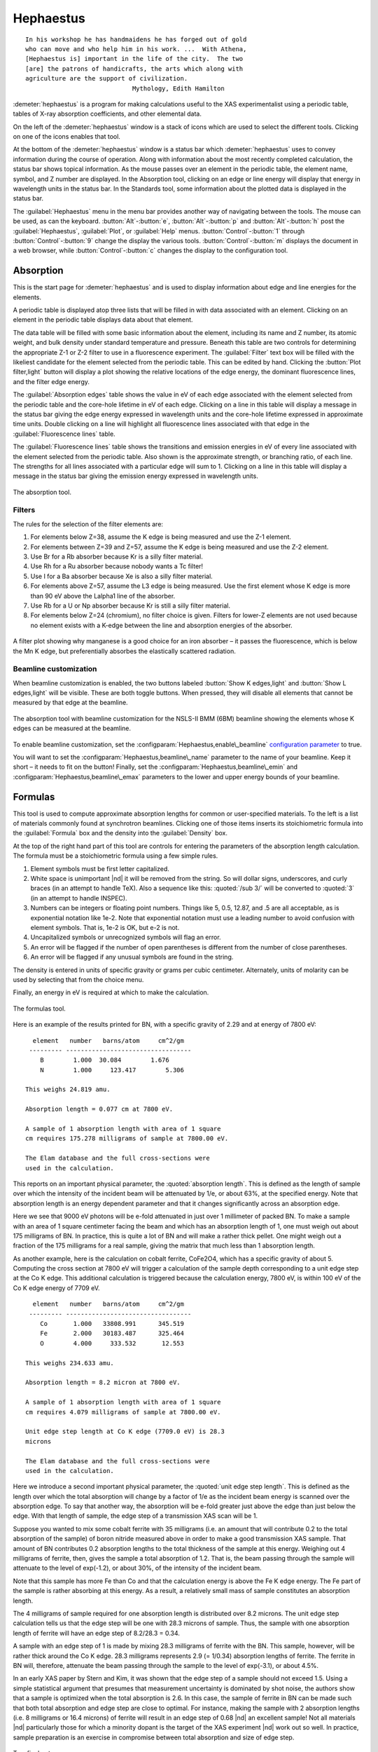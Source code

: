 
Hephaestus
==========


::

        In his workshop he has handmaidens he has forged out of gold
        who can move and who help him in his work. ...  With Athena,
        [Hephaestus is] important in the life of the city.  The two
        [are] the patrons of handicrafts, the arts which along with
        agriculture are the support of civilization.
                                     Mythology, Edith Hamilton

:demeter:`hephaestus` is a program for making calculations useful to the XAS
experimentalist using a periodic table, tables of X-ray absorption
coefficients, and other elemental data.

On the left of the :demeter:`hephaestus` window is a stack of icons which are used
to select the different tools. Clicking on one of the icons enables that
tool.

At the bottom of the :demeter:`hephaestus` window is a status bar
which :demeter:`hephaestus` uses to convey information during the
course of operation. Along with information about the most recently
completed calculation, the status bar shows topical information. As
the mouse passes over an element in the periodic table, the element
name, symbol, and Z number are displayed. In the Absorption tool,
clicking on an edge or line energy will display that energy in
wavelength units in the status bar. In the Standards tool, some
information about the plotted data is displayed in the status bar.

The :guilabel:`Hephaestus` menu in the menu bar provides another way
of navigating between the tools. The mouse can be used, as can the
keyboard. :button:`Alt`-:button:`e`, :button:`Alt`-:button:`p` and
:button:`Alt`-:button:`h` post the :guilabel:`Hephaestus`, :guilabel:`Plot`,
or :guilabel:`Help` menus. :button:`Control`-:button:`1` through
:button:`Control`-:button:`9` change the display the various
tools. :button:`Control`-:button:`m` displays the document in a web browser,
while :button:`Control`-:button:`c` changes the display to the configuration
tool.



Absorption
----------

This is the start page for :demeter:`hephaestus` and is used to
display information about edge and line energies for the elements.

A periodic table is displayed atop three lists that will be filled in
with data associated with an element. Clicking on an element in the
periodic table displays data about that element.

The data table will be filled with some basic information about the
element, including its name and Z number, its atomic weight, and bulk
density under standard temperature and pressure. Beneath this table
are two controls for determining the appropriate Z-1 or Z-2 filter to
use in a fluorescence experiment. The :guilabel:`Filter` text box will
be filled with the likeliest candidate for the element selected from
the periodic table.  This can be edited by hand. Clicking the
:button:`Plot filter,light` button will display a plot showing the
relative locations of the edge energy, the dominant fluorescence
lines, and the filter edge energy.

The :guilabel:`Absorption edges` table shows the value in eV of each
edge associated with the element selected from the periodic table and
the core-hole lifetime in eV of each edge. Clicking on a line in this
table will display a message in the status bar giving the edge energy
expressed in wavelength units and the core-hole lifetime expressed in
approximate time units. Double clicking on a line will highlight all
fluorescence lines associated with that edge in the
:guilabel:`Fluorescence lines` table.

The :guilabel:`Fluorescence lines` table shows the transitions and
emission energies in eV of every line associated with the element
selected from the periodic table.  Also shown is the approximate
strength, or branching ratio, of each line. The strengths for all
lines associated with a particular edge will sum to 1. Clicking on a
line in this table will display a message in the status bar giving the
emission energy expressed in wavelength units.

.. _fig-hephabsorption:

.. figure:: ../_images/Hephaestus_absorption.png
   :target: _images/Hephaestus_absorption.png
   :width: 65%
   :align: center

   The absorption tool.




Filters
~~~~~~~

The rules for the selection of the filter elements are:

#. For elements below Z=38, assume the K edge is being measured and use
   the Z-1 element.

#. For elements between Z=39 and Z=57, assume the K edge is being
   measured and use the Z-2 element.

#. Use Br for a Rb absorber because Kr is a silly filter material.

#. Use Rh for a Ru absorber because nobody wants a Tc filter!

#. Use I for a Ba absorber because Xe is also a silly filter material.

#. For elements above Z=57, assume the L3 edge is being measured. Use
   the first element whose K edge is more than 90 eV above the Lalpha1
   line of the absorber.

#. Use Rb for a U or Np absorber because Kr is still a silly filter
   material.

#. For elements below Z=24 (chromium), no filter choice is given.
   Filters for lower-Z elements are not used because no element exists
   with a K-edge between the line and absorption energies of the
   absorber.

.. _fig-hephfilterplot:
   
.. figure:: ../_images/Hephaestus_filterplot.png
   :target: _images/Hephaestus_filterplot.png
   :width: 45%
   :align: center

   A filter plot showing why manganese is a good choice for an iron
   absorber – it passes the fluorescence, which is below the Mn K edge, but
   preferentially absorbes the elastically scattered radiation.


Beamline customization
~~~~~~~~~~~~~~~~~~~~~~

When beamline customization is enabled, the two buttons labeled
:button:`Show K edges,light` and :button:`Show L edges,light` will be
visible. These are both toggle buttons. When pressed, they will
disable all elements that cannot be measured by that edge at the
beamline.

.. _fig-hephbeamline:

.. figure:: ../_images/Hephaestus_beamline.png
   :target: _images/Hephaestus_beamline.png
   :width: 65%
   :align: center

   The absorption tool with beamline customization for the NSLS-II BMM
   (6BM) beamline showing the elements whose K edges can be measured at the
   beamline.

To enable beamline customization, set the
:configparam:`Hephaestus,enable\_beamline` `configuration parameter
<other/prefs.html>`__ to true.

You will want to set the :configparam:`Hephaestus,beamline\_name`
parameter to the name of your beamline. Keep it short – it needs to
fit on the button!  Finally, set the
:configparam:`Hephaestus,beamline\_emin` and
:configparam:`Hephaestus,beamline\_emax` parameters to the lower and
upper energy bounds of your beamline.


Formulas
--------

This tool is used to compute approximate absorption lengths for common
or user-specified materials. To the left is a list of materials
commonly found at synchrotron beamlines. Clicking one of those items
inserts its stoichiometric formula into the :guilabel:`Formula` box
and the density into the :guilabel:`Density` box.

At the top of the right hand part of this tool are controls for entering
the parameters of the absorption length calculation. The formula must be
a stoichiometric formula using a few simple rules.

#. Element symbols must be first letter capitalized.

#. White space is unimportant |nd| it will be removed from the string. So
   will dollar signs, underscores, and curly braces (in an attempt to
   handle TeX). Also a sequence like this: :quoted:`/sub 3/` will be converted
   to :quoted:`3` (in an attempt to handle INSPEC).

#. Numbers can be integers or floating point numbers. Things like 5,
   0.5, 12.87, and .5 are all acceptable, as is exponential notation
   like 1e-2. Note that exponential notation must use a leading number
   to avoid confusion with element symbols. That is, 1e-2 is OK, but e-2
   is not.

#. Uncapitalized symbols or unrecognized symbols will flag an error.

#. An error will be flagged if the number of open parentheses is
   different from the number of close parentheses.

#. An error will be flagged if any unusual symbols are found in the
   string.

The density is entered in units of specific gravity or grams per cubic
centimeter. Alternately, units of molarity can be used by selecting that
from the choice menu.

Finally, an energy in eV is required at which to make the calculation.


.. _fig-hephformulas:

.. figure:: ../_images/Hephaestus_formulas.png
   :target: _images/Hephaestus_formulas.png
   :width: 65%
   :align: center

   The formulas tool.

Here is an example of the results printed for BN, with a specific
gravity of 2.29 and at energy of 7800 eV:

::

          element   number   barns/atom     cm^2/gm
         --------- ----------------------------------
            B        1.000  30.084        1.676
            N        1.000     123.417        5.306
        
        This weighs 24.819 amu.
        
        Absorption length = 0.077 cm at 7800 eV.
        
        A sample of 1 absorption length with area of 1 square
        cm requires 175.278 milligrams of sample at 7800.00 eV.
        
        The Elam database and the full cross-sections were
        used in the calculation.

This reports on an important physical parameter, the
:quoted:`absorption length`. This is defined as the length of sample
over which the intensity of the incident beam will be attenuated by
1/e, or about 63%, at the specified energy. Note that absorption
length is an energy dependent parameter and that it changes
significantly across an absorption edge.

Here we see that 9000 eV photons will be e-fold attenuated in just over
1 millimeter of packed BN. To make a sample with an area of 1 square
centimeter facing the beam and which has an absorption length of 1, one
must weigh out about 175 milligrams of BN. In practice, this is quite a
lot of BN and will make a rather thick pellet. One might weigh out a
fraction of the 175 milligrams for a real sample, giving the matrix that
much less than 1 absorption length.

As another example, here is the calculation on cobalt ferrite, CoFe2O4,
which has a specific gravity of about 5. Computing the cross section at
7800 eV will trigger a calculation of the sample depth corresponding to
a unit edge step at the Co K edge. This additional calculation is
triggered because the calculation energy, 7800 eV, is within 100 eV of
the Co K edge energy of 7709 eV.

::

          element   number   barns/atom     cm^2/gm
         --------- ----------------------------------
            Co       1.000   33808.991      345.519
            Fe       2.000   30183.487      325.464
            O        4.000     333.532       12.553
        
        This weighs 234.633 amu.
        
        Absorption length = 8.2 micron at 7800 eV.
        
        A sample of 1 absorption length with area of 1 square
        cm requires 4.079 milligrams of sample at 7800.00 eV.
        
        Unit edge step length at Co K edge (7709.0 eV) is 28.3
        microns
        
        The Elam database and the full cross-sections were
        used in the calculation.

Here we introduce a second important physical parameter, the
:quoted:`unit edge step length`. This is defined as the length over
which the total absorption will change by a factor of 1/e as the
incident beam energy is scanned over the absorption edge. To say that
another way, the absorption will be e-fold greater just above the edge
than just below the edge. With that length of sample, the edge step of
a transmission XAS scan will be 1.

Suppose you wanted to mix some cobalt ferrite with 35 milligrams (i.e.
an amount that will contribute 0.2 to the total absorption of the
sample) of boron nitride measured above in order to make a good
transmission XAS sample. That amount of BN contributes 0.2 absorption
lengths to the total thickness of the sample at this energy. Weighing
out 4 milligrams of ferrite, then, gives the sample a total absorption
of 1.2. That is, the beam passing through the sample will attenuate to
the level of exp(-1.2), or about 30%, of the intensity of the incident
beam.

Note that this sample has more Fe than Co and that the calculation
energy is above the Fe K edge energy. The Fe part of the sample is
rather absorbing at this energy. As a result, a relatively small mass of
sample constitutes an absorption length.

The 4 milligrams of sample required for one absorption length is
distributed over 8.2 microns. The unit edge step calculation tells us
that the edge step will be one with 28.3 microns of sample. Thus, the
sample with one absorption length of ferrite will have an edge step of
8.2/28.3 = 0.34.

A sample with an edge step of 1 is made by mixing 28.3 milligrams of
ferrite with the BN. This sample, however, will be rather thick around
the Co K edge. 28.3 milligrams represents 2.9 (= 1/0.34) absorption
lengths of ferrite. The ferrite in BN will, therefore, attenuate the
beam passing through the sample to the level of exp(-3.1), or about
4.5%.

In an early XAS paper by Stern and Kim, it was shown that the
edge step of a sample should not exceed 1.5. Using a simple
statistical argument that presumes that measurement uncertainty is
dominated by shot noise, the authors show that a sample is optimized
when the total absorption is 2.6. In this case, the sample of ferrite
in BN can be made such that both total absorption and edge step are
close to optimal. For instance, making the sample with 2 absorption
lengths (i.e. 8 milligrams or 16.4 microns) of ferrite will result in
an edge step of 0.68 |nd| an excellent sample! Not all materials |nd|
particularly those for which a minority dopant is the target of the
XAS experiment |nd| work out so well. In practice, sample preparation is
an exercise in compromise between total absorption and size of edge
step.

    .. bibliography:: athena.bib
       :filter: author % "Stern" and year == "1981"
       :list: bullet


Two final notes:

#. The calculation of absorption length in units of length, in this case
   8.2 microns, is another useful metric for high quality sample
   preparation. To mix ferrite powder with BN to obtain a nicely
   homogeneous sample, it is necessary that the ferrite powder be
   composed of grains that are small compared to the absorption length.
   In this, you would want micron-sized or smaller grains. Note that a
   stack of laboratory metal meshes are not adequate for separating out
   powders for this sample. A 400 mesh |nd| usually the finest one in a
   common stack of sieves |nd| has openings of 37 microns. That is vastly
   too large for your ferrite XAS samples!

#. Transmission XAS samples are often made with 10s of milligrams of
   material. That is true for the example given above and, indeed, for
   many materials science problems. 10s of milligrams of sample is a
   very small quantity. That material must be distributed in the beam
   uniformly and packaged in a manner that can be readily handled.
   What's more, the sample may need to survive placement in a cryostat,
   a furnace, or some other in situ environment. In the example given
   above, reference is made to boron nitride. BN is often used a sample
   matrix by mixing the sample thoroughly in the BN and pressing the
   mixed powders into a pellet using a hydrolic press. This results in a
   sample which is thick enough to manage by hand and sturdy enough for
   a cryostat or furnace. Other materials are commonly used for this
   purpose, such as graphite, polyethylene glycol, and sucrose.

Ion Chambers
------------

This tool is used to determine appropriate contents of ion chambers at a
given energy. The calculation requires several parameters, including

#. The length in centimeters of the ion chamber. This can be selected
   from a list of common lengths or supplied by the user.

#. The relative fractions of two gasses mixed together in the ion
   chambers. Each can be selected from a list which includes H2, N2, Ar,
   Ne, Kr, and Xe.

#. The pressure of the gas inside the ion chamber, in Torr. Atmospheric
   pressure is 760 Torr.

The percentage absorbed by the ion chamber will usually auto-update as
you change the parameters. Clicking the :button:`Compute,light` button
forces an update. Clicking the :button:`Reset,light` button returns all
the parameters to their initial values.

As a rule of thumb, 10% is a good amount of absorption for the I0
chamber. This will allow for a good measurement of incidence flux while
leaving most photons for the rest of the measurement. 66 percent is a
good amount for the It, Ir, and If chambers. This distributes the
absorption over the entire length of the ion chamber. In the case of It,
this leaves enough photons passing through to the reference chamber to
allow for a reasonable measurement on Ir.

If you know the amplifier gain and voltage signal coming from your
current-to-voltage amplifier (such as a Keithley 427 or 428), specifying
these will compute a crude calculation of photon flux incident upon the
chamber.

::

               e * energy * flux * gain
          V = --------------------------
                  IonizationEnergy

The ionization energy is about 32 volts for most gasses and the electron
charge ``e`` is about 1.6E-19 Coulombs.

.. _fig-hephion:

.. figure:: ../_images/Hephaestus_ionchambers.png
   :target: _images/Hephaestus_ionchambers.png
   :width: 65%
   :align: center

   The ion chambers tool.


Data
----

This tool is used to display a number of useful physical and chemical
properties of the elements. Selecting an element from the periodic table
will fill in a table with the data for that element.

Beneath the periodic table is a tabbed notebook. Each tab contains a
different data table. The :guilabel:`Elemental data` tab contains a
variety of general information. The :guilabel:`Ionic radii` tab
contains the Shannon ionic radii. The :guilabel:`Neutron data` tab
conatins data on thermal neutron scattering lengths and cross sections
for the major isotopes.

.. _fig-hephdata:

.. figure:: ../_images/Hephaestus_data.png
   :target: _images/Hephaestus_data.png
   :width: 65%
   :align: center

   The data tool.

Data sources:

**General data**
    Swiped from http://edu.kde.org/kalzium/
**Mossbauer data**
    List of Mossbauer active isotopes is from http://mossbauer.org,
    which used to be a site about Mossbauer spectroscopy but now seems 
    to be a unmaintained science news site.  `Wikipedia
    <https://en.wikipedia.org/wiki/M%C3%B6ssbauer_spectroscopy>`_ has  
    a nice periodic table of <ossbauer active elements and Darby Dyer
    keeps `a lovely page about Mossbauer <http://serc.carleton.edu/research_education/geochemsheets/techniques/mossbauer.html>`_.
**Ionic radii**
    .. bibliography:: athena.bib
       :filter: author % "Shannon"
       :list: bullet

    Conversion of data to JSON at `Electronic Table of Shannon Ionic
    Radii, J. David Van Horn, 2001, downloaded
    10/13/2015. <http://v.web.umkc.edu/vanhornj/shannonradii.htm>`__
**Neutron data**
    .. bibliography:: athena.bib
       :filter: author % "Sears"
       :list: bullet

    See also https://www.ncnr.nist.gov/resources/n-lengths/list.html 
    Scattering lengths are in femtometers, cross sections are in barns
    (10E-24 cm), scattering lengths and cross sections in parenthesis
    are uncertainties, and for radioisotopes the half-life is given
    instead of the natural abundance.


Transitions
-----------

This tool displays a non-interactive chart explaining the transitions
for each of the emission lines. The initial and final states for each
named K and L transition is shown. The chart follows Figure 1.1 in the
`Center for X-Ray Optics X-Ray Data Booklet
<http://cxro.lbl.gov/x-ray-data-booklet>`_ .

.. _fig-hephtransitions:

.. figure:: ../_images/Hephaestus_transitions.png
   :target: _images/Hephaestus_transitions.png
   :width: 65%
   :align: center

   The transitions tool.



Edge Finder
-----------

This tool displays a table, ordered by increasing edge energy, of all
edge energies on the periodic table. The table also shows the edge
energies in wavelength units and the core-hole lifetimes.

The purpose of this tool is to aid in identifying edges observed
during measurements. To search the list, enter an energy in the text
box on the right and click :button:`Search,light` (or hit
:button:`Return`). The list will be recentered around that
energy. Hopefully this will help you identify the mysterious feature
in your measured data!

You can also search for edges at the second or third harmonic of the
energy. This can be useful in the case of poor harmonic rejection in the
incident beam and the excitation of a much higher energy edge.

.. _fig-hephedgefinder:

.. figure:: ../_images/Hephaestus_edgefinder.png
   :target: _images/Hephaestus_edgefinder.png
   :width: 65%
   :align: center

   The edge finder tool.



Line Finder
-----------

This tool displays a table, ordered by increasing emission energy, of
all emission line energies on the periodic table. The table also shows
the emission energies in wavelength units and the strength (or branching
ratio) of each line relative to the other lines arising from the same
absorption edge.

The purpose of this tool is to aid in identifying emission lines
observed during measurements. To search the list, enter an energy in
the text box on the right and click :button:`Search,light` (or hit
:button:`Return`). The list will be recentered around that
energy. Hopefully this will help you identify the mysterious line in
your fluorescence data!

.. _fig-hephlinefinder:

.. figure:: ../_images/Hephaestus_linefinder.png
   :target: _images/Hephaestus_linefinder.png
   :width: 65%
   :align: center

   The line finder tool.



Standards
---------

Demeter is distributed with a small library of data on standard
materials. These XANES spectra can be access via this tool. You will
find that this library is quite tiny at this time. The hope is that a
future effort in an XAS standards library will take off. When that
happens, this will be :demeter:`hephaestus`'s interface to that effort.

Clicking on an element in the periodic table displays a list of all the
standards in the library measured for that element. The disabled
elements in the periodic table are ones for which the library has no
entries.

The XANES data can be plotted as normalized |mu| (E) or as the derivative
of |mu| (E). The data present have all been annotated so that interesting
points are marked on the plots.

The :button:`Save,light` button will prompt for a file name and save the
|mu| (E) data to a file.

One point of this tool is to make obsolete the :quoted:`Reference Spectra`
printout from EXAFS Materials that is found at many beamlines.
http://exafsmaterials.com/Ref_Spectra_0.4MB.pdf

.. _fig-hephstandards:

.. figure:: ../_images/Hephaestus_standards.png
   :target: _images/Hephaestus_standards.png
   :width: 65%
   :align: center

   The standards tool.

.. _fig-hephstandardsplot:

.. figure:: ../_images/Hephaestus_standards_plot.png
   :target: _images/Hephaestus_standards_plot.png
   :width: 45%
   :align: center

   An anotated standards plot for manganese oxalate.



F' and F"
---------

This tool plots the complex anomalous scattering data from the
Cromer-Liberman tables as a function of energy. The start and end
energies for the plot are entered, as well as the energy grid spacing.
When an element is selected from the periodic table, it's f' and f"
values are plotted.

Anomalous scattering for elements can be plotted alone or over-plotted
with other elements. You can also select to plot either f', f", or both.

The f' and f" data can be saved to a file.


.. _fig-hephf1f2:

.. figure:: ../_images/Hephaestus_f1f2.png
   :target: _images/Hephaestus_f1f2.png
   :width: 65%
   :align: center

   The f' and f" tool.
	   
.. _fig-hephf1f2plot:

.. figure:: ../_images/Hephaestus_f1f2_plot.png
   :target: _images/Hephaestus_f1f2_plot.png
   :width: 45%
   :align: center

   An f' and f" plot for vanadium.



Preferences
-----------

The behavior of :demeter:`hephaestus` can be configured via the
preferences tool.  This uses the same preferences tool as
:demeter:`athena` and :demeter:`artemis`, although only those
preference groups relevant to :demeter:`hephaestus` and to plotting
are presented.

Click on a group in the :guilabel:`Parameters` list to open a
group. Click on a parameter to display it in the controls on the
right. You will be given controls appropriate to each parameter's data
type for setting the parameter value. The :button:`Your value,light` and
:button:`Demeter's value,light` buttons can be used to restore a
parameter's value. A description of the displayed parameter will be
written in the large text box.

Parameters can be applied for the current session or applied and saved
to your configuration file.


Credits
-------

- The layout of :demeter:`hephaestus` |nd| with its button bar on the
  left side which changes the mode of the main part of the program
  |nd| was inspired by the personal information management program I
  use on my KDE systems, Kontact. I found it effective so I swiped it
  for this program.

- The pictures used on the buttons were cropped from images I found
  using Google. The picture of the ion chamber is from the Advanced
  Designed Consulting web site. Their ion chambers are quite
  nice. The edge finder icon was swiped from the find.png icon in the
  kid's icon theme for KDE. The line finder icon is from a web page
  by the Alberta Synchrotron Institute and depicts a fluorescence map
  of some rock.  The documentation icon was found under a Creative
  Commons license at http://battellemedia.com/archives/001952.php

- The formulas utility owes much to Gerry Roe, who pointed out a bug,
  and Erik Gullikson, whose similar utility on the web set me
  straight.

- The ion chamber and edge finder utilities were inspired by the
  similar utilities in the data acquisition program by Lars Fuerenlid
  and Johnny Kirkland that was widely used at NSLS. Lars and Johnny
  seem to have a deeper love of pastel than do I.

- The electronic transitions chart was created from scratch but
  slavishly following Figure 1.1 in the 
  `Center for X-Ray Optics X-Ray Data Booklet
  <http://cxro.lbl.gov/x-ray-data-booklet>`_ .

- :demeter:`hephaestus` makes use of several things from
  http://www.cpan.org

- And, of course, the users of my various software efforts deserve all
  the credit for kind praise and useful feedback over these many
  years.

The absorption data resources all have literature references.

**The Elam tables**
    .. bibliography:: athena.bib
       :filter: author % "Elam"
       :list: bullet

    This is the source of data for the edge and line finders and for
    the filter plot.
    
**The McMaster tables**
    .. bibliography:: athena.bib
       :filter: author % "McMaster"
       :list: bullet

    These data were originally compiled in machine readable form by
    Pathikrit Bandyopadhyay.

**The Henke tables**
    .. bibliography:: athena.bib
       :filter: author % "Henke"
       :list: bullet

    The data is available at
    http://www-cxro.lbl.gov/optical_constants.

**The Chantler tables**
    .. bibliography:: athena.bib
       :filter: author % "Chantler" and year == "1995"
       :list: bullet

    The data files can be found at
    http://physics.nist.gov/PhysRefData/FFast/html/form.html

**The Cromer-Liberman tables**
    .. bibliography:: athena.bib
       :filter: author % "Brennan"
       :list: bullet

**The Shaltout tables**
    .. bibliography:: athena.bib
       :filter: author % "Shaltout"
       :list: bullet



Bugs and limitations
--------------------

Every calculation at high energy is inaccurate in :demeter:`hephaestus`.
Xray::Absorption does not correctly handle the mass-energy absorption
coefficients at high energy, although the ion chamber utility does
attempt a (very) crude correction.

More types of information can be added to the chemical data utility. If
there is something you would like to see, you should send the data in an
easily readable format (i.e. plain text is lovely). Merely suggesting
new data types is unlikely to have any effect. Supplying the data is
highly likely to have an effect.

My wish list includes:

- auger/fluorescence branching ratios in the Data utility
- a tool for approximating the energy response of a flat mirror, like
  `this <http://henke.lbl.gov/optical_constants/layer2.html>`_ or
  `that <http://henke.lbl.gov/optical_constants/bilayer.html>`_
- providing the Berger/Hubble XCOM tables and :demeter:`feff`'s optical
  calculations as data resources.

    .. bibliography:: athena.bib
       :filter: author % "Berger" or author % "Prange"
       :list: bullet

